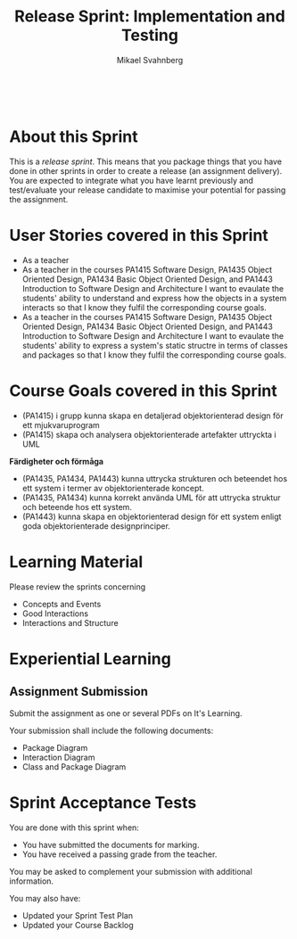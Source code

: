 #+Title: Release Sprint: Implementation and Testing
#+Author: Mikael Svahnberg
#+Email: Mikael.Svahnberg@bth.se
#+EPRESENT_FRAME_LEVEL: 1
#+OPTIONS: email:t <:t todo:t f:t ':t toc:t
#+STARTUP: beamer
#+TODO: TODO(t) | DONE(d!) WAIT(w!)


#+HTML_HEAD: <link rel="stylesheet" type="text/css" href="org/org.css" />
#+HTML: <br/>

#+LATEX_CLASS_OPTIONS: [10pt,t,a4paper]
#+BEAMER_THEME: BTH_msv

#+MACRO: pa1415 PA1415 Software Design
#+MACRO: pa1435 PA1435 Object Oriented Design
#+MACRO: pa1434 PA1434 Basic Object Oriented Design
#+MACRO: pa1443 PA1443 Introduction to Software Design and Architecture
#+MACRO: larman C. Larman, /Applying UML and Patterns/, 3rd Edition
#+MACRO: commit Commit and push this document to your project repository.
#+MACRO: submit Submit the assignment as one or several PDFs on It's Learning.
#+MACRO: tasks *Tasks:*
#+MACRO: docStructure *Document Structure:*
#+MACRO: condSat *Conditions of Satisfaction:*
#+MACRO: assignment The title for this Assignment Document is: /$1 for System <system name>/


* About this Sprint
  This is a /release sprint/. This means that you package things that you have done in other sprints in order to create a release (an assignment delivery). You are expected to integrate what you have learnt previously and test/evaluate your release candidate to maximise your potential for passing the assignment.
* User Stories covered in this Sprint
  - As a teacher 
  - As a teacher in the courses {{{pa1415}}}, {{{pa1435}}}, {{{pa1434}}}, and {{{pa1443}}} I want to evaulate the students' ability to understand and express how the objects in a system interacts so that I know they fulfil the corresponding course goals.
  - As a teacher in the courses {{{pa1415}}}, {{{pa1435}}}, {{{pa1434}}}, and {{{pa1443}}} I want to evaulate the students' ability to express a system's static structre in terms of classes and packages so that I know they fulfil the corresponding course goals.
* Course Goals covered in this Sprint
  - (PA1415) i grupp kunna skapa en detaljerad objektorienterad design för ett mjukvaruprogram
  - (PA1415) skapa och analysera objektorienterade artefakter uttryckta i UML

  *Färdigheter och förmåga*
  - (PA1435, PA1434, PA1443) kunna uttrycka strukturen och beteendet hos ett system i termer av objektorienterade koncept.
  - (PA1435, PA1434) kunna korrekt använda UML för att uttrycka struktur och beteende hos ett system.
  - (PA1443) kunna skapa en objektorienterad design för ett system enligt goda objektorienterade designprinciper.
* Learning Material
  Please review the sprints concerning
  - Concepts and Events
  - Good Interactions
  - Interactions and Structure
* Experiential Learning
** Assignment Submission   
   {{{submit}}}
   
   Your submission shall include the following documents:
   - Package Diagram
   - Interaction Diagram
   - Class and Package Diagram
* Sprint Acceptance Tests
  You are done with this sprint when:
  - [[./org/checked.png]] You have submitted the documents for marking.
  - [[./org/checked.png]] You have received a passing grade from the teacher.

  You may be asked to complement your submission with additional information.

  You may also have:
  - Updated your Sprint Test Plan
  - Updated your Course Backlog   

